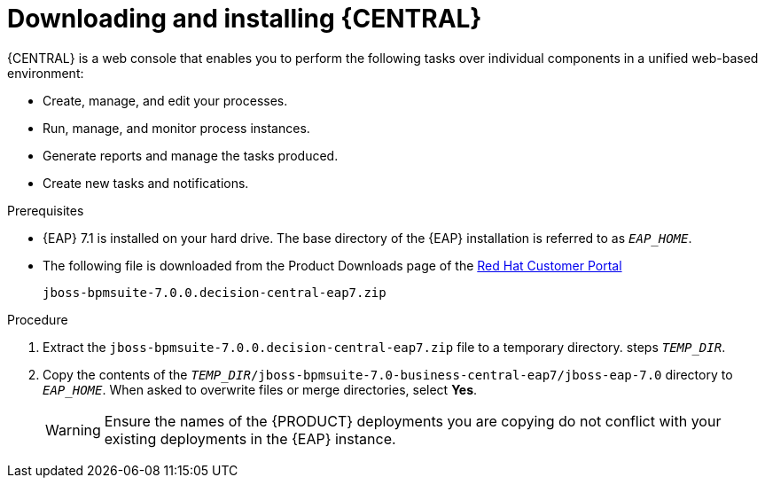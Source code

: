 
= Downloading and installing {CENTRAL}
{CENTRAL} is a web console that enables you to perform the following tasks over individual components in a unified web-based environment:

* Create, manage, and edit your processes.
* Run, manage, and monitor process instances.
* Generate reports and manage the tasks produced.
* Create new tasks and notifications.

.Prerequisites
* {EAP} 7.1 is installed on your hard drive. The base directory of the {EAP} installation is referred to as `__EAP_HOME__`.
* The following file is downloaded from the Product Downloads page of the https://access.redhat.com[Red Hat Customer Portal]
+
`jboss-bpmsuite-7.0.0.decision-central-eap7.zip`

.Procedure
. Extract the `jboss-bpmsuite-7.0.0.decision-central-eap7.zip` file to a temporary directory. steps `__TEMP_DIR__`.
. Copy the contents of the `__TEMP_DIR__/jboss-bpmsuite-7.0-business-central-eap7/jboss-eap-7.0` directory to `__EAP_HOME__`. When asked to overwrite files or merge directories, select *Yes*.
+
WARNING: Ensure the names of the {PRODUCT} deployments you are copying do not conflict with your existing deployments in the {EAP} instance.

